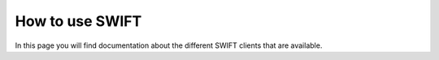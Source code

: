 .. _how-to-use-swift:

****************
How to use SWIFT
****************

In this page you will find documentation about the different SWIFT clients that are available.

.. contents:: 
    :depth: 4


.. Links:

.. _`SURFsara helpdesk`: https://www.surf.nl/en/about-surf/contact/helpdesk-surfsara-services/index.html

.. _`Access Grid`: https://www.surf.nl/en/services-and-products/grid/access/index.html

.. _`SURFsara application form`: https://e-infra.surfsara.nl/
